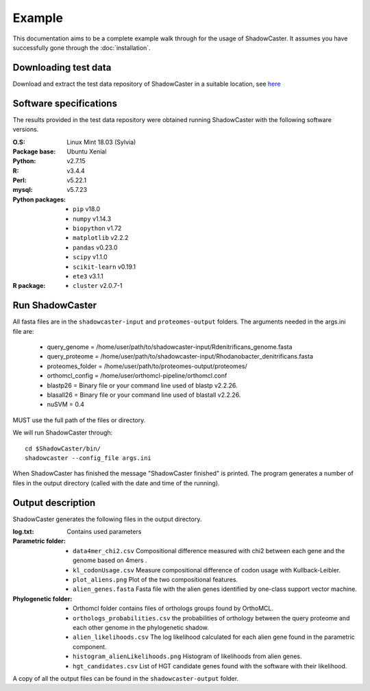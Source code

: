 Example
=======

This documentation aims to be a complete example walk through for the usage of ShadowCaster. 
It assumes you have successfully gone through the :doc:`installation`.

Downloading test data
---------------------
Download and extract the test data repository of ShadowCaster in a suitable location, see `here <https://github.com/dani2s/ShadowCaster_testData>`_

Software specifications 
-----------------------

The results provided in the test data repository were obtained running ShadowCaster with the following software versions.

:O.S: Linux Mint 18.03 (Sylvia)
:Package base: Ubuntu Xenial  
:Python: v2.7.15
:R: v3.4.4
:Perl: v5.22.1
:mysql: v5.7.23
:Python packages:
  * ``pip`` v18.0
  * ``numpy`` v1.14.3
  * ``biopython`` v1.72
  * ``matplotlib`` v2.2.2
  * ``pandas`` v0.23.0
  * ``scipy`` v1.1.0
  * ``scikit-learn`` v0.19.1
  * ``ete3`` v3.1.1
:R package:
  * ``cluster`` v2.0.7-1 


Run ShadowCaster
----------------

All fasta files are in the ``shadowcaster-input`` and ``proteomes-output`` folders. The arguments needed in the args.ini file are:

  * query_genome = /home/user/path/to/shadowcaster-input/Rdenitrificans_genome.fasta
  * query_proteome = /home/user/path/to/shadowcaster-input/Rhodanobacter_denitrificans.fasta
  * proteomes_folder = /home/user/path/to/proteomes-output/proteomes/
  * orthomcl_config = /home/user/orthomcl-pipeline/orthomcl.conf
  * blastp26 = Binary file or your command line used of blastp v2.2.26.
  * blasall26 = Binary file or your command line used of blastall v2.2.26.
  * nuSVM = 0.4

MUST use the full path of the files or directory.

We will run ShadowCaster through: 

::

    cd $ShadowCaster/bin/ 
    shadowcaster --config_file args.ini


When ShadowCaster has finished the message "ShadowCaster finished" 
is printed. The program generates a number of
files in the output directory (called with the date and time of the running).

Output description
------------------

ShadowCaster generates the following files in the output directory.

:log.txt: Contains used parameters

:Parametric folder:
  * ``data4mer_chi2.csv`` Compositional difference measured with chi2 between each gene and the genome based on 4mers . 
  * ``kl_codonUsage.csv`` Measure compositional difference of codon usage with Kullback-Leibler.
  * ``plot_aliens.png`` Plot of the two compositional features.
  * ``alien_genes.fasta`` Fasta file with the alien genes identified by one-class support vector machine.
  
:Phylogenetic folder:
  * Orthomcl folder contains files of orthologs groups found by OrthoMCL.
  * ``orthologs_probabilities.csv`` the probabilities of orthology between the query proteome and each other genome in the phylogenetic shadow.
  * ``alien_likelihoods.csv`` The log likelihood calculated for each alien gene found in the parametric component.
  * ``histogram_alienLikelihoods.png`` Histogram of likelihoods from alien genes.
  * ``hgt_candidates.csv`` List of HGT candidate genes found with the software with their likelihood.


A copy of all the output files can be found in the ``shadowcaster-output`` folder.
